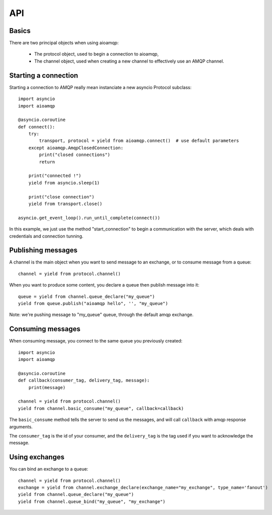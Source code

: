 API
===

.. module:: aioamqp
    :synopsis: public Jinja2 API


Basics
------

There are two principal objects when using aioamqp:

 * The protocol object, used to begin a connection to aioamqp,
 * The channel object, used when creating a new channel to effectively use an AMQP channel.


Starting a connection
---------------------

Starting a connection to AMQP really mean instanciate a new asyncio Protocol subclass::

    import asyncio
    import aioamqp

    @asyncio.coroutine
    def connect():
        try:
            transport, protocol = yield from aioamqp.connect()  # use default parameters
        except aioamqp.AmqpClosedConnection:
            print("closed connections")
            return

        print("connected !")
        yield from asyncio.sleep(1)

        print("close connection")
        yield from transport.close()

    asyncio.get_event_loop().run_until_complete(connect())

In this example, we just use the method "start_connection" to begin a communication with the server, which deals with credentials and connection tunning.


Publishing messages
-------------------

A channel is the main object when you want to send message to an exchange, or to consume message from a queue::

    channel = yield from protocol.channel()


When you want to produce some content, you declare a queue then publish message into it::

    queue = yield from channel.queue_declare("my_queue")
    yield from queue.publish("aioamqp hello", '', "my_queue")

Note: we're pushing message to "my_queue" queue, through the default amqp exchange.


Consuming messages
------------------

When consuming message, you connect to the same queue you previously created::

    import asyncio
    import aioamqp

    @asyncio.coroutine
    def callback(consumer_tag, delivery_tag, message):
        print(message)

    channel = yield from protocol.channel()
    yield from channel.basic_consume("my_queue", callback=callback)

The ``basic_consume`` method tells the server to send us the messages, and will call ``callback`` with amqp response arguments.

The ``consumer_tag`` is the id of your consumer, and the ``delivery_tag`` is the tag used if you want to acknowledge the message.


Using exchanges
---------------

You can bind an exchange to a queue::

    channel = yield from protocol.channel()
    exchange = yield from channel.exchange_declare(exchange_name="my_exchange", type_name='fanout') 
    yield from channel.queue_declare("my_queue")
    yield from channel.queue_bind("my_queue", "my_exchange")

